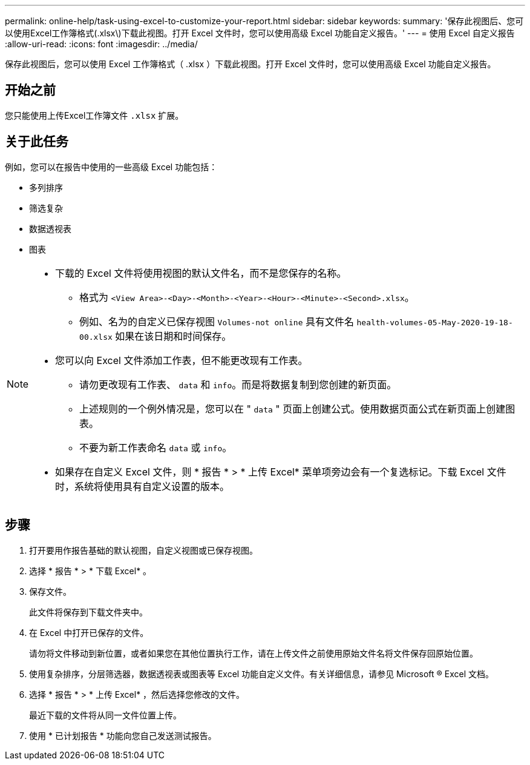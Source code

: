 ---
permalink: online-help/task-using-excel-to-customize-your-report.html 
sidebar: sidebar 
keywords:  
summary: '保存此视图后、您可以使用Excel工作簿格式(.xlsx\)下载此视图。打开 Excel 文件时，您可以使用高级 Excel 功能自定义报告。' 
---
= 使用 Excel 自定义报告
:allow-uri-read: 
:icons: font
:imagesdir: ../media/


[role="lead"]
保存此视图后，您可以使用 Excel 工作簿格式（ .xlsx ）下载此视图。打开 Excel 文件时，您可以使用高级 Excel 功能自定义报告。



== 开始之前

您只能使用上传Excel工作簿文件 `.xlsx` 扩展。



== 关于此任务

例如，您可以在报告中使用的一些高级 Excel 功能包括：

* 多列排序
* 筛选复杂
* 数据透视表
* 图表


[NOTE]
====
* 下载的 Excel 文件将使用视图的默认文件名，而不是您保存的名称。
+
** 格式为 `<View Area>-<Day>-<Month>-<Year>-<Hour>-<Minute>-<Second>.xlsx`。
** 例如、名为的自定义已保存视图 `Volumes-not online` 具有文件名 `health-volumes-05-May-2020-19-18-00.xlsx` 如果在该日期和时间保存。


* 您可以向 Excel 文件添加工作表，但不能更改现有工作表。
+
** 请勿更改现有工作表、 `data` 和 `info`。而是将数据复制到您创建的新页面。
** 上述规则的一个例外情况是，您可以在 " `data` " 页面上创建公式。使用数据页面公式在新页面上创建图表。
** 不要为新工作表命名 `data` 或 `info`。


* 如果存在自定义 Excel 文件，则 * 报告 * > * 上传 Excel* 菜单项旁边会有一个复选标记。下载 Excel 文件时，系统将使用具有自定义设置的版本。image:../media/upload-excel.png[""]


====


== 步骤

. 打开要用作报告基础的默认视图，自定义视图或已保存视图。
. 选择 * 报告 * > * 下载 Excel* 。
. 保存文件。
+
此文件将保存到下载文件夹中。

. 在 Excel 中打开已保存的文件。
+
请勿将文件移动到新位置，或者如果您在其他位置执行工作，请在上传文件之前使用原始文件名将文件保存回原始位置。

. 使用复杂排序，分层筛选器，数据透视表或图表等 Excel 功能自定义文件。有关详细信息，请参见 Microsoft ® Excel 文档。
. 选择 * 报告 * > * 上传 Excel* ，然后选择您修改的文件。
+
最近下载的文件将从同一文件位置上传。

. 使用 * 已计划报告 * 功能向您自己发送测试报告。

